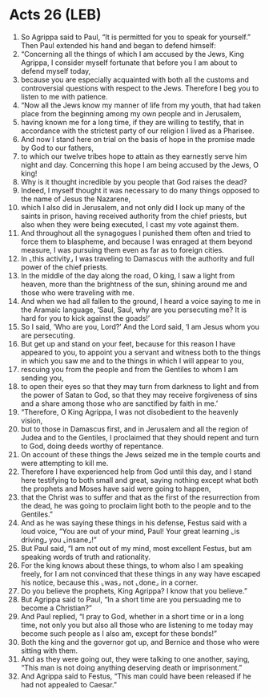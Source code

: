 * Acts 26 (LEB)
:PROPERTIES:
:ID: LEB/44-ACT26
:END:

1. So Agrippa said to Paul, “It is permitted for you to speak for yourself.” Then Paul extended his hand and began to defend himself:
2. “Concerning all the things of which I am accused by the Jews, King Agrippa, I consider myself fortunate that before you I am about to defend myself today,
3. because you are especially acquainted with both all the customs and controversial questions with respect to the Jews. Therefore I beg you to listen to me with patience.
4. “Now all the Jews know my manner of life from my youth, that had taken place from the beginning among my own people and in Jerusalem,
5. having known me for a long time, if they are willing to testify, that in accordance with the strictest party of our religion I lived as a Pharisee.
6. And now I stand here on trial on the basis of hope in the promise made by God to our fathers,
7. to which our twelve tribes hope to attain as they earnestly serve him night and day. Concerning this hope I am being accused by the Jews, O king!
8. Why is it thought incredible by you people that God raises the dead?
9. Indeed, I myself thought it was necessary to do many things opposed to the name of Jesus the Nazarene,
10. which I also did in Jerusalem, and not only did I lock up many of the saints in prison, having received authority from the chief priests, but also when they were being executed, I cast my vote against them.
11. And throughout all the synagogues I punished them often and tried to force them to blaspheme, and because I was enraged at them beyond measure, I was pursuing them even as far as to foreign cities.
12. In ⌞this activity⌟ I was traveling to Damascus with the authority and full power of the chief priests.
13. In the middle of the day along the road, O king, I saw a light from heaven, more than the brightness of the sun, shining around me and those who were traveling with me.
14. And when we had all fallen to the ground, I heard a voice saying to me in the Aramaic language, ‘Saul, Saul, why are you persecuting me? It is hard for you to kick against the goads!’
15. So I said, ‘Who are you, Lord?’ And the Lord said, ‘I am Jesus whom you are persecuting.
16. But get up and stand on your feet, because for this reason I have appeared to you, to appoint you a servant and witness both to the things in which you saw me and to the things in which I will appear to you,
17. rescuing you from the people and from the Gentiles to whom I am sending you,
18. to open their eyes so that they may turn from darkness to light and from the power of Satan to God, so that they may receive forgiveness of sins and a share among those who are sanctified by faith in me.’
19. “Therefore, O King Agrippa, I was not disobedient to the heavenly vision,
20. but to those in Damascus first, and in Jerusalem and all the region of Judea and to the Gentiles, I proclaimed that they should repent and turn to God, doing deeds worthy of repentance.
21. On account of these things the Jews seized me in the temple courts and were attempting to kill me.
22. Therefore I have experienced help from God until this day, and I stand here testifying to both small and great, saying nothing except what both the prophets and Moses have said were going to happen,
23. that the Christ was to suffer and that as the first of the resurrection from the dead, he was going to proclaim light both to the people and to the Gentiles.”
24. And as he was saying these things in his defense, Festus said with a loud voice, “You are out of your mind, Paul! Your great learning ⌞is driving⌟ you ⌞insane⌟!”
25. But Paul said, “I am not out of my mind, most excellent Festus, but am speaking words of truth and rationality.
26. For the king knows about these things, to whom also I am speaking freely, for I am not convinced that these things in any way have escaped his notice, because this ⌞was⌟ not ⌞done⌟ in a corner.
27. Do you believe the prophets, King Agrippa? I know that you believe.”
28. But Agrippa said to Paul, “In a short time are you persuading me to become a Christian?”
29. And Paul replied, “I pray to God, whether in a short time or in a long time, not only you but also all those who are listening to me today may become such people as I also am, except for these bonds!”
30. Both the king and the governor got up, and Bernice and those who were sitting with them.
31. And as they were going out, they were talking to one another, saying, “This man is not doing anything deserving death or imprisonment.”
32. And Agrippa said to Festus, “This man could have been released if he had not appealed to Caesar.”
